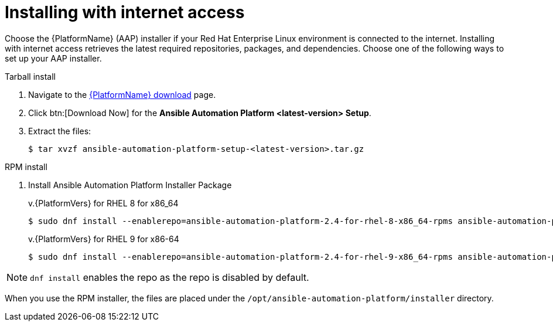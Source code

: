 

[id="proc-installing-with-internet_{context}"]


= Installing with internet access

[role="_abstract"]
Choose the {PlatformName} (AAP) installer if your Red Hat Enterprise Linux environment is connected to the internet. Installing with internet access retrieves the latest required repositories, packages, and dependencies. Choose one of the following ways to set up your AAP installer.

.Tarball install

. Navigate to the link:{PlatformDownloadUrl}[{PlatformName} download] page.
. Click btn:[Download Now] for the *Ansible Automation Platform <latest-version> Setup*.
. Extract the files:
+
-----
$ tar xvzf ansible-automation-platform-setup-<latest-version>.tar.gz
-----

.RPM install

. Install Ansible Automation Platform Installer Package
+
v.{PlatformVers} for RHEL 8 for x86_64
+
----
$ sudo dnf install --enablerepo=ansible-automation-platform-2.4-for-rhel-8-x86_64-rpms ansible-automation-platform-installer
----
+
v.{PlatformVers} for RHEL 9 for x86-64
+
----
$ sudo dnf install --enablerepo=ansible-automation-platform-2.4-for-rhel-9-x86_64-rpms ansible-automation-platform-installer
----

[NOTE]
`dnf install` enables the repo as the repo is disabled by default.

When you use the RPM installer, the files are placed under the `/opt/ansible-automation-platform/installer` directory.
